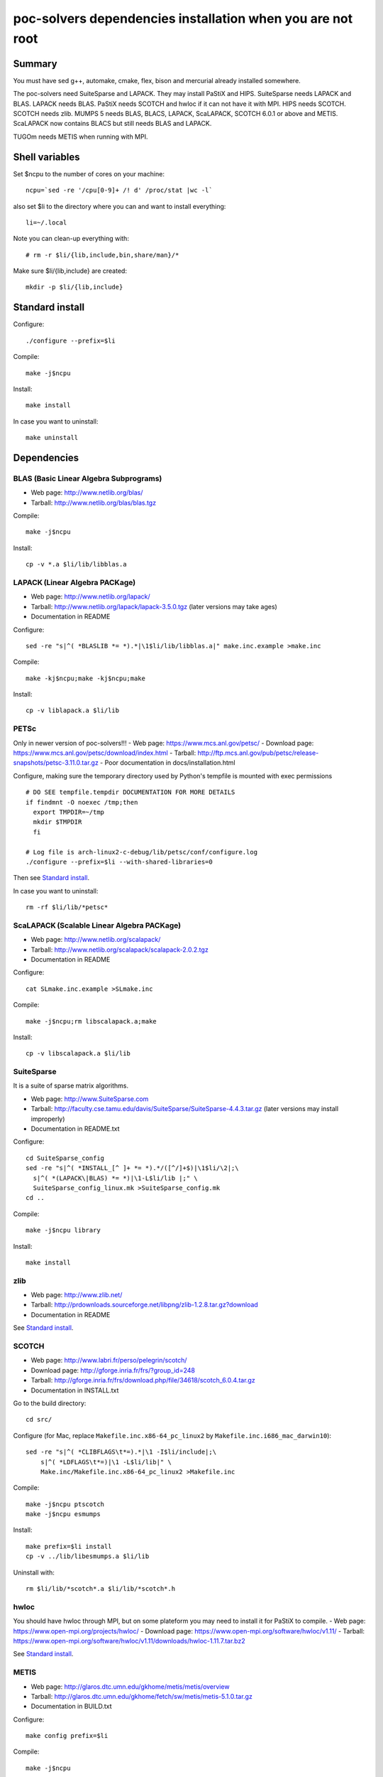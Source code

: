 poc-solvers dependencies installation when you are not root
###########################################################

Summary
=======

You must have sed g++, automake, cmake, flex, bison and mercurial already installed somewhere.

The poc-solvers need SuiteSparse and LAPACK. They may install PaStiX and HIPS.
SuiteSparse needs LAPACK and BLAS. LAPACK needs BLAS.
PaStiX needs SCOTCH and hwloc if it can not have it with MPI.
HIPS needs SCOTCH.
SCOTCH needs zlib.
MUMPS 5 needs BLAS, BLACS, LAPACK, ScaLAPACK, SCOTCH 6.0.1 or above and METIS.
ScaLAPACK now contains BLACS but still needs BLAS and LAPACK.

TUGOm needs METIS when running with MPI.

Shell variables
===============

Set $ncpu to the number of cores on your machine::
  
  ncpu=`sed -re '/cpu[0-9]+ /! d' /proc/stat |wc -l`

also set $li to the directory where you can and want to install everything::
  
  li=~/.local

Note you can clean-up everything with::
  
  # rm -r $li/{lib,include,bin,share/man}/*

Make sure $li/{lib,include} are created::
  
  mkdir -p $li/{lib,include}

Standard install
================

Configure::
  
  ./configure --prefix=$li

Compile::
  
  make -j$ncpu

Install::
  
  make install

In case you want to uninstall::
  
  make uninstall

Dependencies
============

BLAS (Basic Linear Algebra Subprograms)
---------------------------------------
- Web page: http://www.netlib.org/blas/
- Tarball: http://www.netlib.org/blas/blas.tgz

Compile::
  
  make -j$ncpu

Install::

  cp -v *.a $li/lib/libblas.a

LAPACK (Linear Algebra PACKage)
-------------------------------
- Web page: http://www.netlib.org/lapack/
- Tarball: http://www.netlib.org/lapack/lapack-3.5.0.tgz (later versions may take ages)
- Documentation in README

Configure::
  
  sed -re "s|^( *BLASLIB *= *).*|\1$li/lib/libblas.a|" make.inc.example >make.inc

Compile::
  
  make -kj$ncpu;make -kj$ncpu;make

Install::
  
  cp -v liblapack.a $li/lib

PETSc
-----
Only in newer version of poc-solvers!!!
- Web page: https://www.mcs.anl.gov/petsc/
- Download page: https://www.mcs.anl.gov/petsc/download/index.html
- Tarball: http://ftp.mcs.anl.gov/pub/petsc/release-snapshots/petsc-3.11.0.tar.gz
- Poor documentation in docs/installation.html

Configure, making sure the temporary directory used by Python's tempfile
is mounted with exec permissions ::
  
  # DO SEE tempfile.tempdir DOCUMENTATION FOR MORE DETAILS
  if findmnt -O noexec /tmp;then
    export TMPDIR=~/tmp
    mkdir $TMPDIR
    fi
  
  # Log file is arch-linux2-c-debug/lib/petsc/conf/configure.log
  ./configure --prefix=$li --with-shared-libraries=0

Then see `Standard install`_.

In case you want to uninstall::
  
  rm -rf $li/lib/*petsc*

ScaLAPACK (Scalable Linear Algebra PACKage)
-------------------------------------------
- Web page: http://www.netlib.org/scalapack/
- Tarball: http://www.netlib.org/scalapack/scalapack-2.0.2.tgz
- Documentation in README

Configure::
  
  cat SLmake.inc.example >SLmake.inc

Compile::
  
  make -j$ncpu;rm libscalapack.a;make

Install::
  
  cp -v libscalapack.a $li/lib

SuiteSparse
-----------
It is a suite of sparse matrix algorithms.

- Web page: http://www.SuiteSparse.com
- Tarball: http://faculty.cse.tamu.edu/davis/SuiteSparse/SuiteSparse-4.4.3.tar.gz (later versions may install improperly)
- Documentation in README.txt

Configure::
  
  cd SuiteSparse_config
  sed -re "s|^( *INSTALL_[^ ]+ *= *).*/([^/]+$)|\1$li/\2|;\
    s|^( *(LAPACK\|BLAS) *= *)|\1-L$li/lib |;" \
    SuiteSparse_config_linux.mk >SuiteSparse_config.mk
  cd ..

Compile::
  
  make -j$ncpu library

Install::
  
  make install

zlib
----
- Web page: http://www.zlib.net/
- Tarball: http://prdownloads.sourceforge.net/libpng/zlib-1.2.8.tar.gz?download
- Documentation in README

See `Standard install`_.

SCOTCH
------
- Web page: http://www.labri.fr/perso/pelegrin/scotch/
- Download page: http://gforge.inria.fr/frs/?group_id=248
- Tarball: http://gforge.inria.fr/frs/download.php/file/34618/scotch_6.0.4.tar.gz
- Documentation in INSTALL.txt

Go to the build directory::
  
  cd src/

Configure (for Mac, replace ``Makefile.inc.x86-64_pc_linux2`` by ``Makefile.inc.i686_mac_darwin10``)::
  
  sed -re "s|^( *CLIBFLAGS\t*=).*|\1 -I$li/include|;\
      s|^( *LDFLAGS\t*=)|\1 -L$li/lib|" \
      Make.inc/Makefile.inc.x86-64_pc_linux2 >Makefile.inc

Compile::
  
  make -j$ncpu ptscotch
  make -j$ncpu esmumps

Install::
  
  make prefix=$li install
  cp -v ../lib/libesmumps.a $li/lib

Uninstall with::
  
  rm $li/lib/*scotch*.a $li/lib/*scotch*.h

hwloc
-----
You should have hwloc through MPI,
but on some plateform you may need to install it for PaStiX to compile.
- Web page: https://www.open-mpi.org/projects/hwloc/
- Download page: https://www.open-mpi.org/software/hwloc/v1.11/
- Tarball: https://www.open-mpi.org/software/hwloc/v1.11/downloads/hwloc-1.11.7.tar.bz2

See `Standard install`_.

METIS
-----
- Web page: http://glaros.dtc.umn.edu/gkhome/metis/metis/overview
- Tarball: http://glaros.dtc.umn.edu/gkhome/fetch/sw/metis/metis-5.1.0.tar.gz
- Documentation in BUILD.txt

Configure::
  
  make config prefix=$li

Compile::
  
  make -j$ncpu

Install::
  
  make install

MUMPS: a MUltifrontal Massively Parallel sparse direct Solver
-------------------------------------------------------------
- Web and request page: http://mumps.enseeiht.fr/
- Tarball by e-mail: MUMPS_5.1.0.tar.gz
- Documentation in INSTALL

Configure::
  
  sed -re "s|^( *I[^ ]+ *= *-I)/usr/include/.+|\1$li/include|;\
      s|^( *L[^ ]+DIR *= *)/usr/lib *$|\1$li/lib|;\
      s|^( *INCPAR *=).*|\1|;\
      s|^( *CC *=).*|\1 mpicc|;\
      s|^( *F. *=).*|\1 mpifort|;\
      s|^( *SCALAP *=).*|\1 -lscalapack|;\
      "'s|^( *LIBPAR *=).*|\1 $(SCALAP) $(LAPACK)|' \
      Make.inc/Makefile.debian.PAR >Makefile.inc

Compile::
  
  make all -j$ncpu

Install::
  
  cp -v lib/*.a $li/lib
  cp -v include/*.h $li/include/

poc-solvers
===========
Configure and compile::
  
  export LD_LIBRARY_PATH=$LD_LIBRARY_PATH:$li/lib
  export CMAKE_INCLUDE_PATH=$li/include
  ./INSTALL.sh -s $li

You can also set the environment with modules::
  
  module use -a $PWD
  module load modulefile

To make a small distribution::
  
  tar czvf poc-solvers.tar.gz --exclude=\*.kdev4 DEPENDENCIES_NOT_ROOT.rst README INSTALL.sh src/
